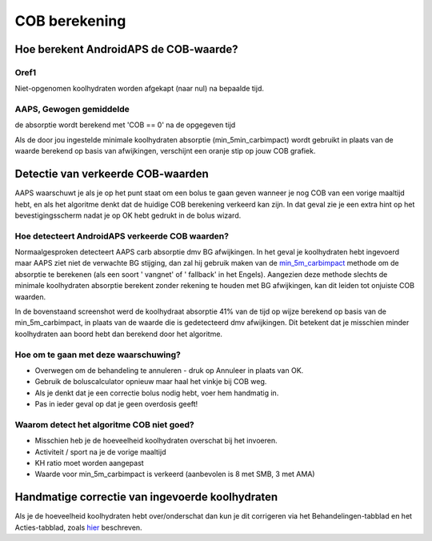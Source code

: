 COB berekening
**************************************************

Hoe berekent AndroidAPS de COB-waarde?
==================================================

Oref1
--------------------------------------------------

Niet-opgenomen koolhydraten worden afgekapt (naar nul) na bepaalde tijd.

.. image:: ../images/cob_oref0_orange_II.png
  :alt: Oref1

AAPS, Gewogen gemiddelde
--------------------------------------------------

de absorptie wordt berekend met 'COB == 0' na de opgegeven tijd

.. image:: ../images/cob_aaps2_orange_II.png
  :alt: AAPS, Gewogen gemiddelde

Als de door jou ingestelde minimale koolhydraten absorptie (min_5min_carbimpact) wordt gebruikt in plaats van de waarde berekend op basis van afwijkingen, verschijnt een oranje stip op jouw COB grafiek.

Detectie van verkeerde COB-waarden
==================================================

AAPS waarschuwt je als je op het punt staat om een bolus te gaan geven wanneer je nog COB van een vorige maaltijd hebt, en als het algoritme denkt dat de huidige COB berekening verkeerd kan zijn. In dat geval zie je een extra hint op het bevestigingsscherm nadat je op OK hebt gedrukt in de bolus wizard. 

Hoe detecteert AndroidAPS verkeerde COB waarden? 
--------------------------------------------------

Normaalgesproken detecteert AAPS carb absorptie dmv BG afwijkingen. In het geval je koolhydraten hebt ingevoerd maar AAPS ziet niet de verwachte BG stijging, dan zal hij gebruik maken van de `min_5m_carbimpact <.. Configuratie/Config-Builder.html?highlight=min_5m_carbimpact#opname-instellingen>`_ methode om de absorptie te berekenen (als een soort ' vangnet' of ' fallback' in het Engels). Aangezien deze methode slechts de minimale koolhydraten absorptie berekent zonder rekening te houden met BG afwijkingen, kan dit leiden tot onjuiste COB waarden.

.. image:: ../images/Calculator_SlowCarbAbsorbtion.png
  :alt: Detectie van verkeerde COB waarden

In de bovenstaand screenshot werd de koolhydraat absorptie 41% van de tijd op wijze berekend op basis van de min_5m_carbimpact, in plaats van de waarde die is gedetecteerd dmv afwijkingen.  Dit betekent dat je misschien minder koolhydraten aan boord hebt dan berekend door het algoritme. 

Hoe om te gaan met deze waarschuwing? 
--------------------------------------------------

- Overwegen om de behandeling te annuleren - druk op Annuleer in plaats van OK.
- Gebruik de boluscalculator opnieuw maar haal het vinkje bij COB weg.
- Als je denkt dat je een correctie bolus nodig hebt, voer hem handmatig in.
- Pas in ieder geval op dat je geen overdosis geeft!

Waarom detect het algoritme COB niet goed? 
--------------------------------------------------

- Misschien heb je de hoeveelheid koolhydraten overschat bij het invoeren.  
- Activiteit / sport na je de vorige maaltijd
- KH ratio moet worden aangepast
- Waarde voor min_5m_carbimpact is verkeerd (aanbevolen is 8 met SMB, 3 met AMA)

Handmatige correctie van ingevoerde koolhydraten
==================================================
Als je de hoeveelheid koolhydraten hebt over/onderschat dan kun je dit corrigeren via het Behandelingen-tabblad en het Acties-tabblad, zoals `hier <../Getting-Started/Screenshots.html#koolhydraten-correctie>`_ beschreven.
